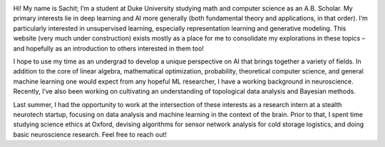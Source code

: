 .. title: About
.. slug: about
.. date: 2018-10-25 00:00:00 UTC-05:00
.. tags: 
.. category: 
.. link: 
.. description: 
.. type: text

.. image:: https://lh3.googleusercontent.com/x5XAIWmrlUn0-qeST8rCXHGFE4k23aarLyGeKe7E58m10qWhvvkhA2ytuOWsFejPJU0VbyMHXXXlVzr0oeIo9SMHTP5JdVYrlMTBrRIHfFjW5QvYvgLvP1iEmAYaYF00Ri7R7REmHw=w2048-h1536-no
   :align: right
   :class: img-thumbnail
   :height: 300 px
   :scale: 50 %

Hi! My name is Sachit; I’m a student at Duke University studying math and computer science as an A.B. Scholar.  My primary interests lie in deep learning and AI more generally (both fundamental theory and applications, in that order). I’m particularly interested in unsupervised learning, especially representation learning and generative modeling. This website (very much under construction) exists mostly as a place for me to consolidate my explorations in these topics – and hopefully as an introduction to others interested in them too!

I hope to use my time as an undergrad to develop a unique perspective on AI that brings together a variety of fields. In addition to the core of linear algebra, mathematical optimization, probability, theoretical computer science, and general machine learning one would expect from any hopeful ML researcher, I have a working background in neuroscience. Recently, I’ve also been working on cultivating an understanding of topological data analysis and Bayesian methods.

Last summer, I had the opportunity to work at the intersection of these interests as a research intern at a stealth neurotech startup, focusing on data analysis and machine learning in the context of the brain. Prior to that, I spent time studying science ethics at Oxford, devising algorithms for sensor network analysis for cold storage logistics, and doing basic neuroscience research. Feel free to reach out!


